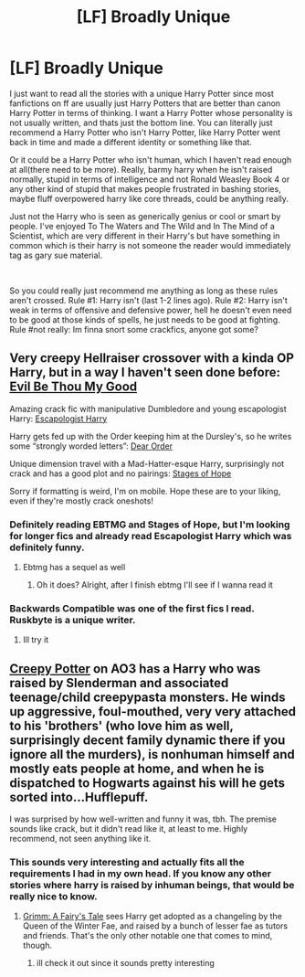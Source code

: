 #+TITLE: [LF] Broadly Unique

* [LF] Broadly Unique
:PROPERTIES:
:Author: DioDieu
:Score: 7
:DateUnix: 1555259096.0
:DateShort: 2019-Apr-14
:FlairText: Request
:END:
I just want to read all the stories with a unique Harry Potter since most fanfictions on ff are usually just Harry Potters that are better than canon Harry Potter in terms of thinking. I want a Harry Potter whose personality is not usually written, and thats just the bottom line. You can literally just recommend a Harry Potter who isn't Harry Potter, like Harry Potter went back in time and made a different identity or something like that.

Or it could be a Harry Potter who isn't human, which I haven't read enough at all(there need to be more). Really, barmy harry when he isn't raised normally, stupid in terms of intelligence and not Ronald Weasley Book 4 or any other kind of stupid that makes people frustrated in bashing stories, maybe fluff overpowered harry like core threads, could be anything really.

Just not the Harry who is seen as generically genius or cool or smart by people. I've enjoyed To The Waters and The Wild and In The Mind of a Scientist, which are very different in their Harry's but have something in common which is their harry is not someone the reader would immediately tag as gary sue material.

​

So you could really just recommend me anything as long as these rules aren't crossed. Rule #1: Harry isn't (last 1-2 lines ago). Rule #2: Harry isn't weak in terms of offensive and defensive power, hell he doesn't even need to be good at those kinds of spells, he just needs to be good at fighting. Rule #not really: Im finna snort some crackfics, anyone got some?


** Very creepy Hellraiser crossover with a kinda OP Harry, but in a way I haven't seen done before: [[https://m.fanfiction.net/s/2452681/1/Evil-Be-Thou-My-Good][Evil Be Thou My Good]]

Amazing crack fic with manipulative Dumbledore and young escapologist Harry: [[https://m.fanfiction.net/s/9469775/1/Escapologist-Harry][Escapologist Harry]]

Harry gets fed up with the Order keeping him at the Dursley's, so he writes some “strongly worded letters”: [[https://m.fanfiction.net/s/3157478/1/Dear-Order][Dear Order]]

Unique dimension travel with a Mad-Hatter-esque Harry, surprisingly not crack and has a good plot and no pairings: [[https://m.fanfiction.net/s/6892925/1/Stages-of-Hope][Stages of Hope]]

Sorry if formatting is weird, I'm on mobile. Hope these are to your liking, even if they're mostly crack oneshots!
:PROPERTIES:
:Author: godhatesruby
:Score: 3
:DateUnix: 1555278521.0
:DateShort: 2019-Apr-15
:END:

*** Definitely reading EBTMG and Stages of Hope, but I'm looking for longer fics and already read Escapologist Harry which was definitely funny.
:PROPERTIES:
:Author: DioDieu
:Score: 2
:DateUnix: 1555291582.0
:DateShort: 2019-Apr-15
:END:

**** Ebtmg has a sequel as well
:PROPERTIES:
:Author: viol8er
:Score: 2
:DateUnix: 1555559631.0
:DateShort: 2019-Apr-18
:END:

***** Oh it does? Alright, after I finish ebtmg I'll see if I wanna read it
:PROPERTIES:
:Author: DioDieu
:Score: 1
:DateUnix: 1555689635.0
:DateShort: 2019-Apr-19
:END:


*** Backwards Compatible was one of the first fics I read. Ruskbyte is a unique writer.
:PROPERTIES:
:Score: 2
:DateUnix: 1555383048.0
:DateShort: 2019-Apr-16
:END:

**** Ill try it
:PROPERTIES:
:Author: DioDieu
:Score: 1
:DateUnix: 1555689597.0
:DateShort: 2019-Apr-19
:END:


** [[https://archiveofourown.org/works/13914792/chapters/32023899][Creepy Potter]] on AO3 has a Harry who was raised by Slenderman and associated teenage/child creepypasta monsters. He winds up aggressive, foul-mouthed, very very attached to his 'brothers' (who love him as well, surprisingly decent family dynamic there if you ignore all the murders), is nonhuman himself and mostly eats people at home, and when he is dispatched to Hogwarts against his will he gets sorted into...Hufflepuff.

I was surprised by how well-written and funny it was, tbh. The premise sounds like crack, but it didn't read like it, at least to me. Highly recommend, not seen anything like it.
:PROPERTIES:
:Author: Kjartan_Aurland
:Score: 2
:DateUnix: 1555274718.0
:DateShort: 2019-Apr-15
:END:

*** This sounds very interesting and actually fits all the requirements I had in my own head. If you know any other stories where harry is raised by inhuman beings, that would be really nice to know.
:PROPERTIES:
:Author: DioDieu
:Score: 2
:DateUnix: 1555291325.0
:DateShort: 2019-Apr-15
:END:

**** [[https://www.fanfiction.net/s/5001827/1/Grimm-A-Fairy-s-Tale][Grimm: A Fairy's Tale]] sees Harry get adopted as a changeling by the Queen of the Winter Fae, and raised by a bunch of lesser fae as tutors and friends. That's the only other notable one that comes to mind, though.
:PROPERTIES:
:Author: Kjartan_Aurland
:Score: 1
:DateUnix: 1555470264.0
:DateShort: 2019-Apr-17
:END:

***** ill check it out since it sounds pretty interesting
:PROPERTIES:
:Author: DioDieu
:Score: 1
:DateUnix: 1555540771.0
:DateShort: 2019-Apr-18
:END:
